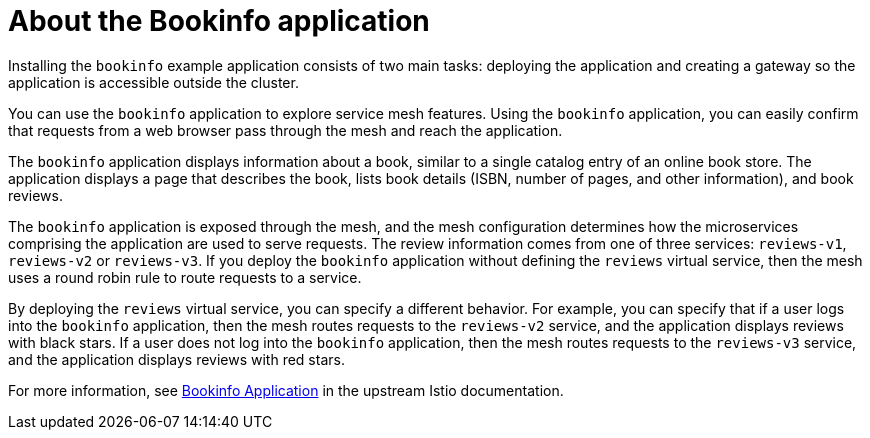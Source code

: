 // Module included in the following assemblies:
// install/ossm-installing-openshift-service-mesh.adoc

:_mod-docs-content-type: CONCEPT
[id="ossm-about-bookinfo-application_{context}"]
= About the Bookinfo application

Installing the `bookinfo` example application consists of two main tasks: deploying the application and creating a gateway so the application is accessible outside the cluster.

You can use the `bookinfo` application to explore service mesh features. Using the `bookinfo` application, you can easily confirm that requests from a web browser pass through the mesh and reach the application.

The `bookinfo` application displays information about a book, similar to a single catalog entry of an online book store. The application displays a page that describes the book, lists book details (ISBN, number of pages, and other information), and book reviews.

The `bookinfo` application is exposed through the mesh, and the mesh configuration determines how the microservices comprising the application are used to serve requests. The review information comes from one of three services: `reviews-v1`, `reviews-v2` or `reviews-v3`. If you deploy the `bookinfo` application without defining the `reviews` virtual service, then the mesh uses a round robin rule to route requests to a service.

By deploying the `reviews` virtual service, you can specify a different behavior. For example, you can specify that if a user logs into the `bookinfo` application, then the mesh routes requests to the `reviews-v2` service, and the application displays reviews with black stars. If a user does not log into the `bookinfo` application, then the mesh routes requests to the `reviews-v3` service, and the application displays reviews with red stars.

For more information, see link:https://istio.io/latest/docs/examples/bookinfo/[Bookinfo Application] in the upstream Istio documentation.
